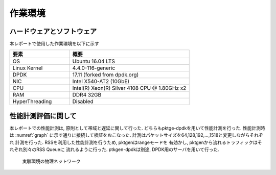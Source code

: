 
作業環境
=========

ハードウェアとソフトウェア
--------------------------

本レポートで使用した作業環境を以下に示す

.. csv-table::
  :header: 要素, 概要
  :widths: 5, 10

  OS            , Ubuntu 16.04 LTS
  Linux Kernel  , 4.4.0-116-generic
  DPDK          , 17.11 (forked from dpdk.org)
  NIC           , Intel X540-AT2 (10GbE)
  CPU           , Intel(R) Xeon(R) Silver 4108 CPU @ 1.80GHz x2
  RAM           , DDR4 32GB
  HyperThreading, Disabled


性能計測評価に関して
--------------------

本レポートでの性能計測は, 原則として帯域と遅延に関して行った.
どちらもpktge-dpdkを用いて性能計測を行った.
性能計測時は :numref:`graph` に示す通りに接続して検証をおこなった.
計測はパケットサイズを64,128,192,...,1518と変更しながらそれぞれ
計測を行った. RSSを利用した性能計測を行うため, pktgenはrangeモードを
有効かし, pktgenから流れるトラフィックはそれぞれ別々のRSS Queueに
流れるように行った. ptkgen-dpdkは別途, DPDK用のサーバを用いて行った.

.. figure:: img/evaluation_network.png
	:name: graph

	実験環境の物理ネットワーク



